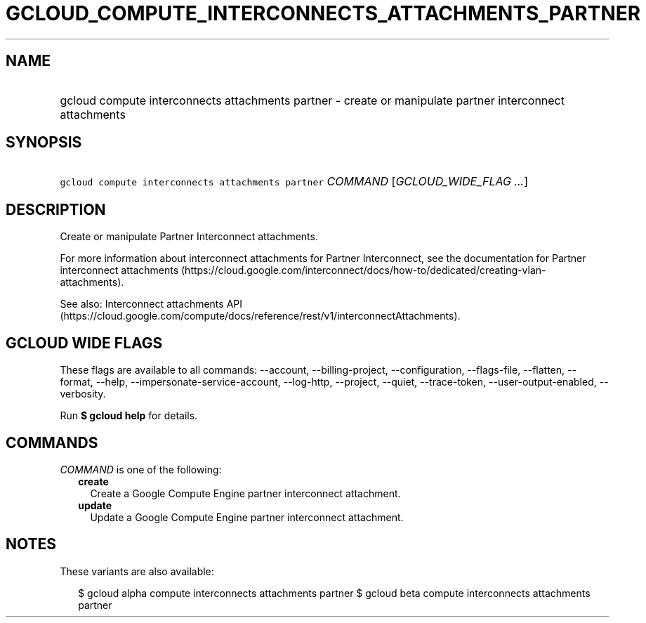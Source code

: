 
.TH "GCLOUD_COMPUTE_INTERCONNECTS_ATTACHMENTS_PARTNER" 1



.SH "NAME"
.HP
gcloud compute interconnects attachments partner \- create or manipulate partner interconnect attachments



.SH "SYNOPSIS"
.HP
\f5gcloud compute interconnects attachments partner\fR \fICOMMAND\fR [\fIGCLOUD_WIDE_FLAG\ ...\fR]



.SH "DESCRIPTION"

Create or manipulate Partner Interconnect attachments.

For more information about interconnect attachments for Partner Interconnect,
see the documentation for Partner interconnect attachments
(https://cloud.google.com/interconnect/docs/how\-to/dedicated/creating\-vlan\-attachments).

See also: Interconnect attachments API
(https://cloud.google.com/compute/docs/reference/rest/v1/interconnectAttachments).



.SH "GCLOUD WIDE FLAGS"

These flags are available to all commands: \-\-account, \-\-billing\-project,
\-\-configuration, \-\-flags\-file, \-\-flatten, \-\-format, \-\-help,
\-\-impersonate\-service\-account, \-\-log\-http, \-\-project, \-\-quiet,
\-\-trace\-token, \-\-user\-output\-enabled, \-\-verbosity.

Run \fB$ gcloud help\fR for details.



.SH "COMMANDS"

\f5\fICOMMAND\fR\fR is one of the following:

.RS 2m
.TP 2m
\fBcreate\fR
Create a Google Compute Engine partner interconnect attachment.

.TP 2m
\fBupdate\fR
Update a Google Compute Engine partner interconnect attachment.


.RE
.sp

.SH "NOTES"

These variants are also available:

.RS 2m
$ gcloud alpha compute interconnects attachments partner
$ gcloud beta compute interconnects attachments partner
.RE

